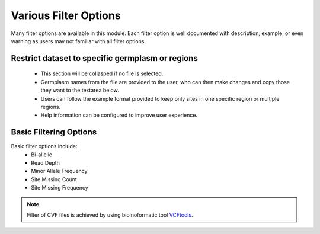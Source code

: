 Various Filter Options
======================
Many filter options are available in this module. Each filter option is well documented with description, example, or even warning as users may not familiar with all filter options.



Restrict dataset to specific germplasm or regions
-------------------------------------------------
  - This section will be collasped if no file is selected.
  - Germplasm names from the file are provided to the user, who can then make changes and copy those they want to the textarea below.
  - Users can follow the example format provided to keep only sites in one specific region or multiple regions.
  - Help information can be configured to improve user experience.

.. image:: filter_options.1.RegGerm.png

Basic Filtering Options
-----------------------
Basic filter options include:
  - Bi-allelic
  - Read Depth
  - Minor Allele Frequency
  - Site Missing Count
  - Site Missing Frequency

.. image:: filter_options.2.basic.png


.. note::

  Filter of CVF files is achieved by using bioinoformatic tool `VCFtools <https://vcftools.github.io/index.html>`_.
